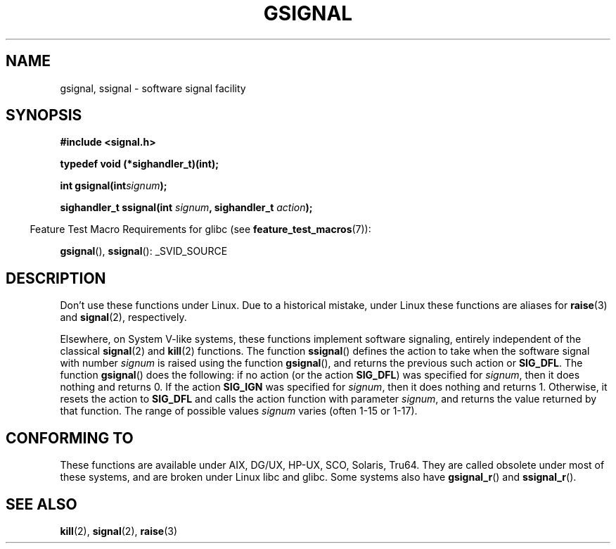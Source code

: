 .\" Copyright (C) 2002 Andries Brouwer <aeb@cwi.nl>
.\"
.\" Permission is granted to make and distribute verbatim copies of this
.\" manual provided the copyright notice and this permission notice are
.\" preserved on all copies.
.\"
.\" Permission is granted to copy and distribute modified versions of this
.\" manual under the conditions for verbatim copying, provided that the
.\" entire resulting derived work is distributed under the terms of a
.\" permission notice identical to this one.
.\"
.\" Since the Linux kernel and libraries are constantly changing, this
.\" manual page may be incorrect or out-of-date.  The author(s) assume no
.\" responsibility for errors or omissions, or for damages resulting from
.\" the use of the information contained herein.  The author(s) may not
.\" have taken the same level of care in the production of this manual,
.\" which is licensed free of charge, as they might when working
.\" professionally.
.\"
.\" Formatted or processed versions of this manual, if unaccompanied by
.\" the source, must acknowledge the copyright and authors of this work.
.\"
.\" This replaces an earlier man page written by Walter Harms
.\" <walter.harms@informatik.uni-oldenburg.de>.
.TH GSIGNAL 3  2007-07-26 "" "Linux Programmer's Manual"
.SH NAME
gsignal, ssignal \- software signal facility
.SH SYNOPSIS
.nf
.B #include <signal.h>
.sp
.B typedef void (*sighandler_t)(int);
.sp
.BI "int gsignal(int" signum );
.sp
.BI "sighandler_t ssignal(int " signum ", sighandler_t " action );
.fi
.sp
.in -4n
Feature Test Macro Requirements for glibc (see
.BR feature_test_macros (7)):
.in
.sp
.BR gsignal (),
.BR ssignal ():
_SVID_SOURCE
.SH DESCRIPTION
Don't use these functions under Linux.
Due to a historical mistake, under Linux these functions are
aliases for
.BR raise (3)
and
.BR signal (2),
respectively.
.LP
Elsewhere, on System V-like systems, these functions implement
software signaling, entirely independent of the classical
.BR signal (2)
and
.BR kill (2)
functions.
The function
.BR ssignal ()
defines the action to take when the software signal with
number
.I signum
is raised using the function
.BR gsignal (),
and returns the previous such action or
.BR SIG_DFL .
The function
.BR gsignal ()
does the following: if no action (or the action
.BR SIG_DFL )
was
specified for
.IR signum ,
then it does nothing and returns 0.
If the action
.B SIG_IGN
was specified for
.IR signum ,
then it does nothing and returns 1.
Otherwise, it resets the action to
.B SIG_DFL
and calls
the action function with parameter
.IR signum ,
and returns the value returned by that function.
The range of possible values
.I signum
varies (often 1-15 or 1-17).
.SH "CONFORMING TO"
These functions are available under AIX, DG/UX, HP-UX, SCO, Solaris, Tru64.
They are called obsolete under most of these systems, and are
broken under Linux libc and glibc.
Some systems also have
.BR gsignal_r ()
and
.BR ssignal_r ().
.SH "SEE ALSO"
.BR kill (2),
.BR signal (2),
.BR raise (3)
